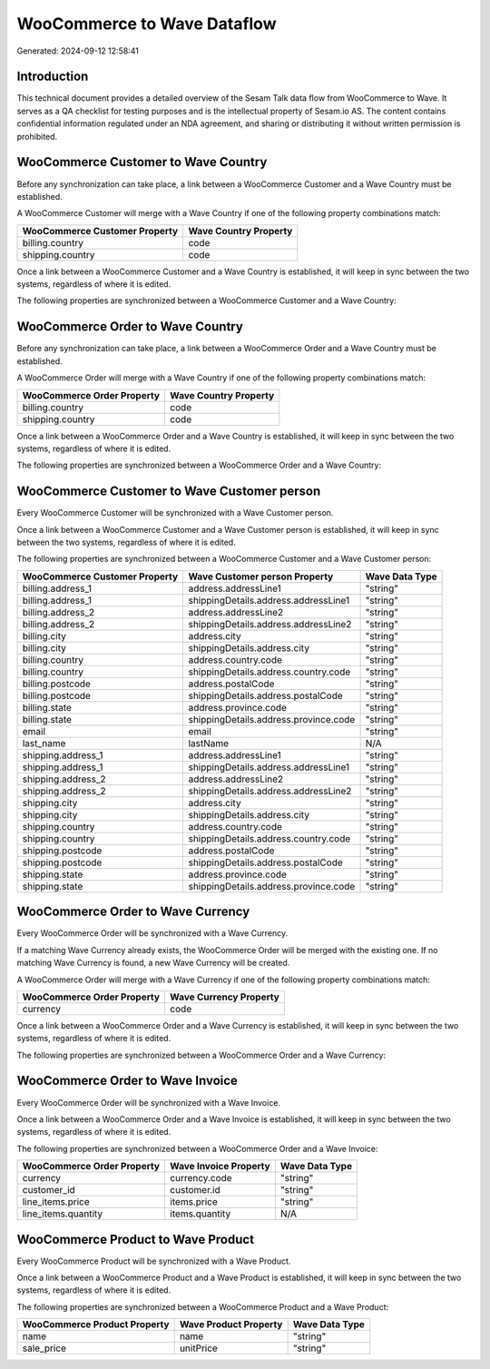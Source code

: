 ============================
WooCommerce to Wave Dataflow
============================

Generated: 2024-09-12 12:58:41

Introduction
------------

This technical document provides a detailed overview of the Sesam Talk data flow from WooCommerce to Wave. It serves as a QA checklist for testing purposes and is the intellectual property of Sesam.io AS. The content contains confidential information regulated under an NDA agreement, and sharing or distributing it without written permission is prohibited.

WooCommerce Customer to Wave Country
------------------------------------
Before any synchronization can take place, a link between a WooCommerce Customer and a Wave Country must be established.

A WooCommerce Customer will merge with a Wave Country if one of the following property combinations match:

.. list-table::
   :header-rows: 1

   * - WooCommerce Customer Property
     - Wave Country Property
   * - billing.country
     - code
   * - shipping.country
     - code

Once a link between a WooCommerce Customer and a Wave Country is established, it will keep in sync between the two systems, regardless of where it is edited.

The following properties are synchronized between a WooCommerce Customer and a Wave Country:

.. list-table::
   :header-rows: 1

   * - WooCommerce Customer Property
     - Wave Country Property
     - Wave Data Type


WooCommerce Order to Wave Country
---------------------------------
Before any synchronization can take place, a link between a WooCommerce Order and a Wave Country must be established.

A WooCommerce Order will merge with a Wave Country if one of the following property combinations match:

.. list-table::
   :header-rows: 1

   * - WooCommerce Order Property
     - Wave Country Property
   * - billing.country
     - code
   * - shipping.country
     - code

Once a link between a WooCommerce Order and a Wave Country is established, it will keep in sync between the two systems, regardless of where it is edited.

The following properties are synchronized between a WooCommerce Order and a Wave Country:

.. list-table::
   :header-rows: 1

   * - WooCommerce Order Property
     - Wave Country Property
     - Wave Data Type


WooCommerce Customer to Wave Customer person
--------------------------------------------
Every WooCommerce Customer will be synchronized with a Wave Customer person.

Once a link between a WooCommerce Customer and a Wave Customer person is established, it will keep in sync between the two systems, regardless of where it is edited.

The following properties are synchronized between a WooCommerce Customer and a Wave Customer person:

.. list-table::
   :header-rows: 1

   * - WooCommerce Customer Property
     - Wave Customer person Property
     - Wave Data Type
   * - billing.address_1
     - address.addressLine1
     - "string"
   * - billing.address_1
     - shippingDetails.address.addressLine1
     - "string"
   * - billing.address_2
     - address.addressLine2
     - "string"
   * - billing.address_2
     - shippingDetails.address.addressLine2
     - "string"
   * - billing.city
     - address.city
     - "string"
   * - billing.city
     - shippingDetails.address.city
     - "string"
   * - billing.country
     - address.country.code
     - "string"
   * - billing.country
     - shippingDetails.address.country.code
     - "string"
   * - billing.postcode
     - address.postalCode
     - "string"
   * - billing.postcode
     - shippingDetails.address.postalCode
     - "string"
   * - billing.state
     - address.province.code
     - "string"
   * - billing.state
     - shippingDetails.address.province.code
     - "string"
   * - email
     - email
     - "string"
   * - last_name
     - lastName
     - N/A
   * - shipping.address_1
     - address.addressLine1
     - "string"
   * - shipping.address_1
     - shippingDetails.address.addressLine1
     - "string"
   * - shipping.address_2
     - address.addressLine2
     - "string"
   * - shipping.address_2
     - shippingDetails.address.addressLine2
     - "string"
   * - shipping.city
     - address.city
     - "string"
   * - shipping.city
     - shippingDetails.address.city
     - "string"
   * - shipping.country
     - address.country.code
     - "string"
   * - shipping.country
     - shippingDetails.address.country.code
     - "string"
   * - shipping.postcode
     - address.postalCode
     - "string"
   * - shipping.postcode
     - shippingDetails.address.postalCode
     - "string"
   * - shipping.state
     - address.province.code
     - "string"
   * - shipping.state
     - shippingDetails.address.province.code
     - "string"


WooCommerce Order to Wave Currency
----------------------------------
Every WooCommerce Order will be synchronized with a Wave Currency.

If a matching Wave Currency already exists, the WooCommerce Order will be merged with the existing one.
If no matching Wave Currency is found, a new Wave Currency will be created.

A WooCommerce Order will merge with a Wave Currency if one of the following property combinations match:

.. list-table::
   :header-rows: 1

   * - WooCommerce Order Property
     - Wave Currency Property
   * - currency
     - code

Once a link between a WooCommerce Order and a Wave Currency is established, it will keep in sync between the two systems, regardless of where it is edited.

The following properties are synchronized between a WooCommerce Order and a Wave Currency:

.. list-table::
   :header-rows: 1

   * - WooCommerce Order Property
     - Wave Currency Property
     - Wave Data Type


WooCommerce Order to Wave Invoice
---------------------------------
Every WooCommerce Order will be synchronized with a Wave Invoice.

Once a link between a WooCommerce Order and a Wave Invoice is established, it will keep in sync between the two systems, regardless of where it is edited.

The following properties are synchronized between a WooCommerce Order and a Wave Invoice:

.. list-table::
   :header-rows: 1

   * - WooCommerce Order Property
     - Wave Invoice Property
     - Wave Data Type
   * - currency
     - currency.code
     - "string"
   * - customer_id
     - customer.id
     - "string"
   * - line_items.price
     - items.price
     - "string"
   * - line_items.quantity
     - items.quantity
     - N/A


WooCommerce Product to Wave Product
-----------------------------------
Every WooCommerce Product will be synchronized with a Wave Product.

Once a link between a WooCommerce Product and a Wave Product is established, it will keep in sync between the two systems, regardless of where it is edited.

The following properties are synchronized between a WooCommerce Product and a Wave Product:

.. list-table::
   :header-rows: 1

   * - WooCommerce Product Property
     - Wave Product Property
     - Wave Data Type
   * - name
     - name
     - "string"
   * - sale_price
     - unitPrice
     - "string"

